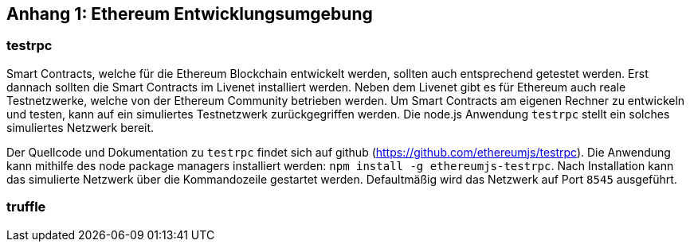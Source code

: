[appendix01]

== Anhang 1: Ethereum Entwicklungsumgebung

=== testrpc

Smart Contracts, welche für die Ethereum Blockchain entwickelt werden, sollten auch entsprechend getestet werden. Erst dannach sollten die Smart Contracts im Livenet installiert werden. Neben dem Livenet gibt es für Ethereum auch reale Testnetzwerke, welche von der Ethereum Community betrieben werden. Um Smart Contracts am eigenen Rechner zu entwickeln und testen, kann auf ein simuliertes Testnetzwerk zurückgegriffen werden. Die node.js Anwendung `testrpc` stellt ein solches simuliertes Netzwerk bereit.

Der Quellcode und Dokumentation zu `testrpc` findet sich auf github (https://github.com/ethereumjs/testrpc). Die Anwendung kann mithilfe des node package managers installiert werden: `npm install -g ethereumjs-testrpc`. Nach Installation kann das simulierte Netzwerk über die Kommandozeile gestartet werden. Defaultmäßig wird das Netzwerk auf Port `8545` ausgeführt.  

=== truffle

